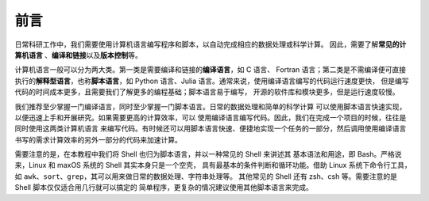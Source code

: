 前言
====

日常科研工作中，我们需要使用计算机语言编写程序和脚本，以自动完成相应的数据处理或科学计算。
因此，需要了解\ **常见的计算机语言**\  、\ **编译和链接**\ 以及\ **版本控制**\ 等。

计算机语言一般可以分为两大类。第一类是需要编译和链接的\ **编译语言**\ ，如 C 语言、
Fortran 语言；第二类是不需编译便可直接执行的\ **解释型语言**\ ，也称\ **脚本语言**\ ，如
Python 语言、Julia 语言。通常来说，使用编译语言编写的代码运行速度更快，
但是编写代码的时间成本更多，且需要我们了解更多的编程基础；脚本语言易于编写，
开源的软件库和模块更多，但是运行速度较慢。

我们推荐至少掌握一门编译语言，同时至少掌握一门脚本语言。日常的数据处理和简单的科学计算
可以使用脚本语言快速实现，以便迅速上手和开展研究。如果需要更高的计算效率，可以
使用编译语言编写代码。因此，我们在完成一个项目的时候，往往是同时使用这两类计算机语言
来编写代码。有时候还可以用脚本语言快速、便捷地实现一个任务的一部分，然后调用使用编译语言
书写的需求计算效率的另外一部分的代码来加速计算。

需要注意的是，在本教程中我们将 Shell 也归为脚本语言，并以一种常见的 Shell 来讲述其
基本语法和用途，即 Bash。严格说来，Linux 和 maxOS 系统的 Shell 其实本身只是一个空壳，
具有最基本的条件判断和循环功能。借助 Linux 系统下命令行工具，
如 ``awk``\ 、\ ``sort``\ 、\ ``grep``\ ，其可以用来做日常的数据处理、字符串处理等。
其他常见的 Shell 还有 zsh、csh 等。需要注意的是 Shell 脚本仅仅适合用几行就可以搞定的
简单程序，更复杂的情况建议使用其他脚本语言来完成。
